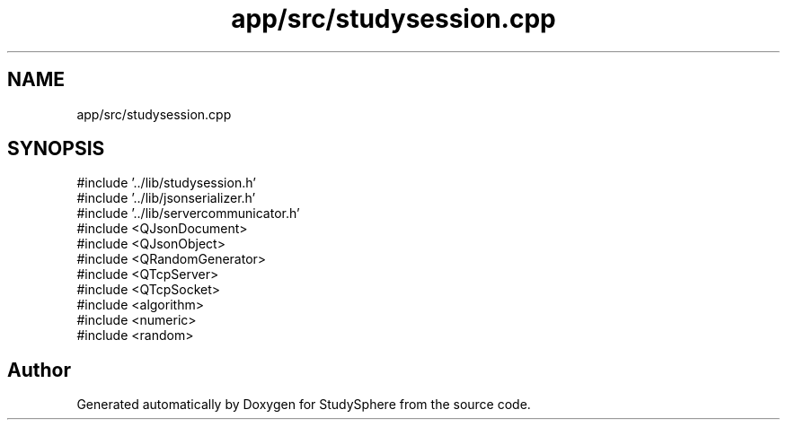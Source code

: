.TH "app/src/studysession.cpp" 3 "StudySphere" \" -*- nroff -*-
.ad l
.nh
.SH NAME
app/src/studysession.cpp
.SH SYNOPSIS
.br
.PP
\fR#include '\&.\&./lib/studysession\&.h'\fP
.br
\fR#include '\&.\&./lib/jsonserializer\&.h'\fP
.br
\fR#include '\&.\&./lib/servercommunicator\&.h'\fP
.br
\fR#include <QJsonDocument>\fP
.br
\fR#include <QJsonObject>\fP
.br
\fR#include <QRandomGenerator>\fP
.br
\fR#include <QTcpServer>\fP
.br
\fR#include <QTcpSocket>\fP
.br
\fR#include <algorithm>\fP
.br
\fR#include <numeric>\fP
.br
\fR#include <random>\fP
.br

.SH "Author"
.PP 
Generated automatically by Doxygen for StudySphere from the source code\&.
